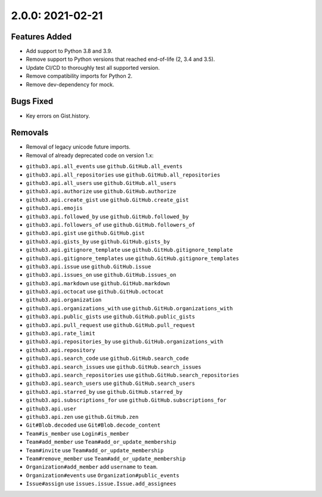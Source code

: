 2.0.0: 2021-02-21
-----------------

Features Added
``````````````

- Add support to Python 3.8 and 3.9.
- Remove support to Python versions that reached end-of-life (2, 3.4 and 3.5).
- Update CI/CD to thoroughly test all supported version.
- Remove compatibility imports for Python 2.
- Remove dev-dependency for mock.

Bugs Fixed
``````````

* Key errors on Gist.history.

Removals
````````

* Removal of legacy unicode future imports.

* Removal of already deprecated code on version 1.x:

- ``github3.api.all_events`` use ``github.GitHub.all_events``
- ``github3.api.all_repositories`` use ``github.GitHub.all_repositories``
- ``github3.api.all_users`` use ``github.GitHub.all_users``
- ``github3.api.authorize`` use ``github.GitHub.authorize``
- ``github3.api.create_gist`` use ``github.GitHub.create_gist``
- ``github3.api.emojis``
- ``github3.api.followed_by`` use ``github.GitHub.followed_by``
- ``github3.api.followers_of`` use ``github.GitHub.followers_of``
- ``github3.api.gist`` use ``github.GitHub.gist``
- ``github3.api.gists_by`` use ``github.GitHub.gists_by``
- ``github3.api.gitignore_template`` use ``github.GitHub.gitignore_template``
- ``github3.api.gitignore_templates`` use ``github.GitHub.gitignore_templates``
- ``github3.api.issue`` use ``github.GitHub.issue``
- ``github3.api.issues_on`` use ``github.GitHub.issues_on``
- ``github3.api.markdown`` use ``github.GitHub.markdown``
- ``github3.api.octocat`` use ``github.GitHub.octocat``
- ``github3.api.organization``
- ``github3.api.organizations_with`` use ``github.GitHub.organizations_with``
- ``github3.api.public_gists`` use ``github.GitHub.public_gists``
- ``github3.api.pull_request`` use ``github.GitHub.pull_request``
- ``github3.api.rate_limit``
- ``github3.api.repositories_by`` use ``github.GitHub.organizations_with``
- ``github3.api.repository``
- ``github3.api.search_code`` use ``github.GitHub.search_code``
- ``github3.api.search_issues`` use ``github.GitHub.search_issues``
- ``github3.api.search_repositories`` use ``github.GitHub.search_repositories``
- ``github3.api.search_users`` use ``github.GitHub.search_users``
- ``github3.api.starred_by`` use ``github.GitHub.starred_by``
- ``github3.api.subscriptions_for`` use ``github.GitHub.subscriptions_for``
- ``github3.api.user``
- ``github3.api.zen`` use ``github.GitHub.zen``
- ``Git#Blob.decoded`` use ``Git#Blob.decode_content``
- ``Team#is_member`` use ``Login#is_member``
- ``Team#add_member`` use ``Team#add_or_update_membership``
- ``Team#invite`` use ``Team#add_or_update_membership``
- ``Team#remove_member`` use ``Team#add_or_update_membership``
- ``Organization#add_member`` add ``username`` to ``team``.
- ``Organization#events`` use ``Organization#public_events``
- ``Issue#assign`` use ``issues.issue.Issue.add_assignees``
